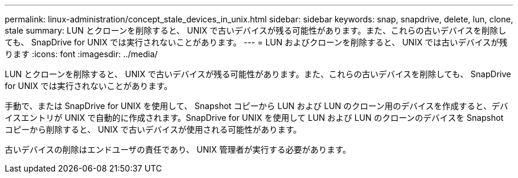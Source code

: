 ---
permalink: linux-administration/concept_stale_devices_in_unix.html 
sidebar: sidebar 
keywords: snap, snapdrive, delete, lun, clone, stale 
summary: LUN とクローンを削除すると、 UNIX で古いデバイスが残る可能性があります。また、これらの古いデバイスを削除しても、 SnapDrive for UNIX では実行されないことがあります。 
---
= LUN およびクローンを削除すると、 UNIX では古いデバイスが残ります
:icons: font
:imagesdir: ../media/


[role="lead"]
LUN とクローンを削除すると、 UNIX で古いデバイスが残る可能性があります。また、これらの古いデバイスを削除しても、 SnapDrive for UNIX では実行されないことがあります。

手動で、または SnapDrive for UNIX を使用して、 Snapshot コピーから LUN および LUN のクローン用のデバイスを作成すると、デバイスエントリが UNIX で自動的に作成されます。SnapDrive for UNIX を使用して LUN および LUN のクローンのデバイスを Snapshot コピーから削除すると、 UNIX で古いデバイスが使用される可能性があります。

古いデバイスの削除はエンドユーザの責任であり、 UNIX 管理者が実行する必要があります。
